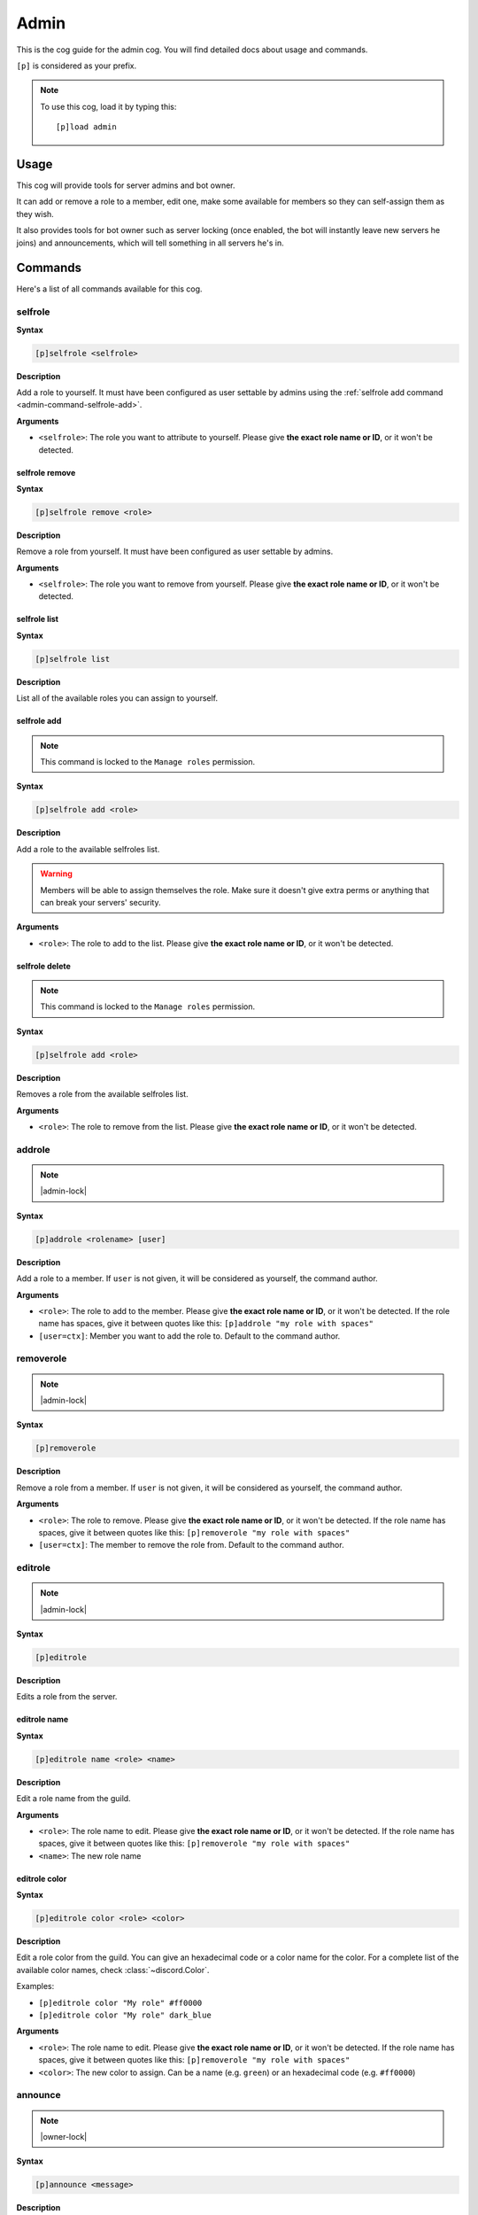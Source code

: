 .. _admin:

=====
Admin
=====

This is the cog guide for the admin cog. You will
find detailed docs about usage and commands.

``[p]`` is considered as your prefix.

.. note:: To use this cog, load it by typing this::

        [p]load admin

.. _admin-usage:

-----
Usage
-----

This cog will provide tools for server admins and bot owner.

It can add or remove a role to a member, edit one, make some available
for members so they can self-assign them as they wish.

It also provides tools for bot owner such as server locking (once enabled,
the bot will instantly leave new servers he joins) and announcements, which
will tell something in all servers he's in.

.. _admin-commands:

--------
Commands
--------

Here's a list of all commands available for this cog.

.. _admin-command-selfrole:

^^^^^^^^
selfrole
^^^^^^^^

**Syntax**

.. code-block:: none

    [p]selfrole <selfrole>

**Description**

Add a role to yourself. It must have been configured as user settable
by admins using the :ref:`selfrole add command <admin-command-selfrole-add>`.

**Arguments**

* ``<selfrole>``: The role you want to attribute to yourself. Please give
  **the exact role name or ID**, or it won't be detected.

.. _admin-command-selfrole-remove:

"""""""""""""""
selfrole remove
"""""""""""""""

**Syntax**

.. code-block:: none

    [p]selfrole remove <role>

**Description**

Remove a role from yourself. It must have been configured as user settable
by admins.

**Arguments**

* ``<selfrole>``: The role you want to remove from yourself. Please give
  **the exact role name or ID**, or it won't be detected.

.. _admin-command-selfrole-list:

"""""""""""""
selfrole list
"""""""""""""

**Syntax**

.. code-block:: none

    [p]selfrole list

**Description**

List all of the available roles you can assign to yourself.

.. _admin-command-selfrole-add:

""""""""""""
selfrole add
""""""""""""

.. note:: This command is locked to the ``Manage roles`` permission.

**Syntax**

.. code-block:: none

    [p]selfrole add <role>

**Description**

Add a role to the available selfroles list.

.. warning:: Members will be able to assign themselves the role.
    Make sure it doesn't give extra perms or anything that can break
    your servers' security.

**Arguments**

* ``<role>``: The role to add to the list. Please give
  **the exact role name or ID**, or it won't be detected.

.. _admin-command-selfrole-delete:

"""""""""""""""
selfrole delete
"""""""""""""""

.. note:: This command is locked to the ``Manage roles`` permission.

**Syntax**

.. code-block:: none

    [p]selfrole add <role>

**Description**

Removes a role from the available selfroles list.

**Arguments**

* ``<role>``: The role to remove from the list. Please give
  **the exact role name or ID**, or it won't be detected.

.. _admin-command-addrole:

^^^^^^^
addrole
^^^^^^^

.. note:: |admin-lock|

**Syntax**

.. code-block:: none

    [p]addrole <rolename> [user]

**Description**

Add a role to a member. If ``user`` is not given, it will be considered
as yourself, the command author.

**Arguments**

* ``<role>``: The role to add to the member. Please give
  **the exact role name or ID**, or it won't be detected. If the role
  name has spaces, give it between quotes like this: ``[p]addrole "my
  role with spaces"``

* ``[user=ctx]``: Member you want to add the role to. Default to the
  command author.

.. _admin-command-removerole:

^^^^^^^^^^
removerole
^^^^^^^^^^

.. note:: |admin-lock|

**Syntax**

.. code-block:: none

    [p]removerole

**Description**

Remove a role from a member. If ``user`` is not given, it will be considered
as yourself, the command author.

**Arguments**

* ``<role>``: The role to remove. Please give
  **the exact role name or ID**, or it won't be detected. If the role
  name has spaces, give it between quotes like this: ``[p]removerole "my
  role with spaces"``

* ``[user=ctx]``: The member to remove the role from. Default to the
  command author.

.. _admin-command-editrole:

^^^^^^^^
editrole
^^^^^^^^

.. note:: |admin-lock|

**Syntax**

.. code-block:: none

    [p]editrole

**Description**

Edits a role from the server.

.. _admin-command-editrole-name:

"""""""""""""
editrole name
"""""""""""""

**Syntax**

.. code-block:: none

    [p]editrole name <role> <name>

**Description**

Edit a role name from the guild.

**Arguments**

* ``<role>``: The role name to edit. Please give
  **the exact role name or ID**, or it won't be detected. If the role
  name has spaces, give it between quotes like this: ``[p]removerole "my
  role with spaces"``

* ``<name>``: The new role name

.. _admin-command-editrole-color:

""""""""""""""
editrole color
""""""""""""""

**Syntax**

.. code-block:: none

    [p]editrole color <role> <color>

**Description**

Edit a role color from the guild. You can give an hexadecimal code or a color
name for the color. For a complete list of the available color names,
check :class:`~discord.Color`.

Examples:

* ``[p]editrole color "My role" #ff0000``

* ``[p]editrole color "My role" dark_blue``

**Arguments**

* ``<role>``: The role name to edit. Please give
  **the exact role name or ID**, or it won't be detected. If the role
  name has spaces, give it between quotes like this: ``[p]removerole "my
  role with spaces"``

* ``<color>``: The new color to assign. Can be a name (e.g. ``green``) or
  an hexadecimal code (e.g. ``#ff0000``)

.. _admin-command-announce:

^^^^^^^^
announce
^^^^^^^^

.. note:: |owner-lock|

**Syntax**

.. code-block:: none

    [p]announce <message>

**Description**

Announce your message to all of the servers the bot is in.

The bot will announce the message in the guild's announcements channel
if set, else he will try the system channel (where the new members are
welcomed with the Discord announcer). If none of these channels are found,
the bot will use the first one.

**Arguments**

* ``<message>``: The message to send.

.. _admin-command-announce-channel:

""""""""""""""""
announce channel
""""""""""""""""

.. note:: |guildowner-lock|

**Syntax**

.. code-block:: none

    [p]announce channel [channel]

**Description**

Set the channel where the bot owner announcements will be done.

**Arguments**

* ``[channel=ctx]``: The channel that will be used for bot announcements.
  Default to where you typed the command.

.. _admin-command-announce-ignore:

"""""""""""""""
announce ignore
"""""""""""""""

.. note:: |guildowner-lock|

**Syntax**

.. code-block:: none

    [p]announce ignore [guild]

**Description**

Enable or disable the announcements on the selected guild.

**Arguments**

* ``[guild=ctx]``: The guild where the announcements will be enabled/disabled.

.. warning:: You need proper permissions if you're trying to edit a guild
    setting from another one.

.. _admin-command-announce-cancel:

"""""""""""""""
announce cancel
"""""""""""""""

.. note:: |owner-lock|

**Syntax**

.. code-block:: none

    [p]announce cancel

**Description**

Cancel a running announcement.
